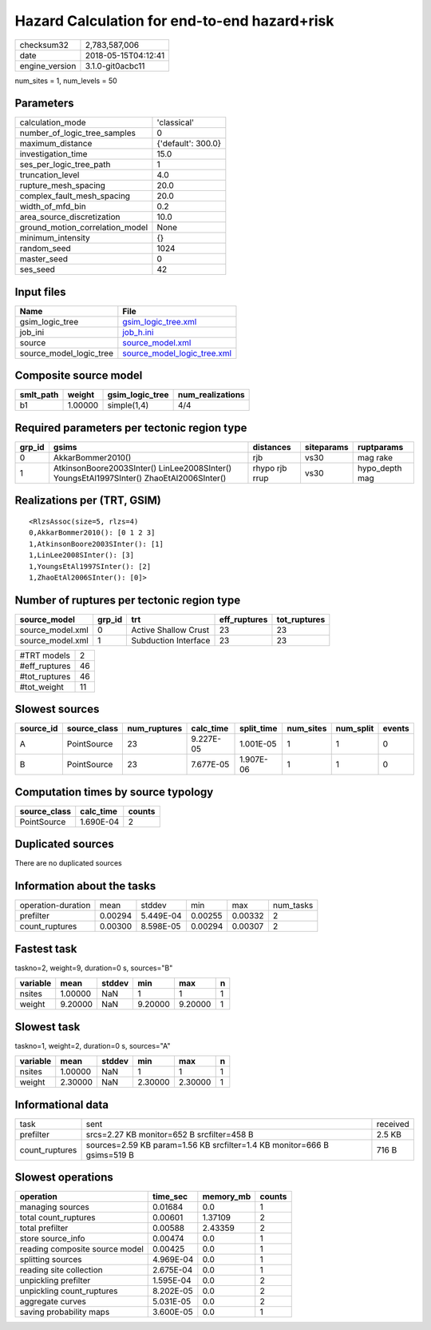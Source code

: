 Hazard Calculation for end-to-end hazard+risk
=============================================

============== ===================
checksum32     2,783,587,006      
date           2018-05-15T04:12:41
engine_version 3.1.0-git0acbc11   
============== ===================

num_sites = 1, num_levels = 50

Parameters
----------
=============================== ==================
calculation_mode                'classical'       
number_of_logic_tree_samples    0                 
maximum_distance                {'default': 300.0}
investigation_time              15.0              
ses_per_logic_tree_path         1                 
truncation_level                4.0               
rupture_mesh_spacing            20.0              
complex_fault_mesh_spacing      20.0              
width_of_mfd_bin                0.2               
area_source_discretization      10.0              
ground_motion_correlation_model None              
minimum_intensity               {}                
random_seed                     1024              
master_seed                     0                 
ses_seed                        42                
=============================== ==================

Input files
-----------
======================= ============================================================
Name                    File                                                        
======================= ============================================================
gsim_logic_tree         `gsim_logic_tree.xml <gsim_logic_tree.xml>`_                
job_ini                 `job_h.ini <job_h.ini>`_                                    
source                  `source_model.xml <source_model.xml>`_                      
source_model_logic_tree `source_model_logic_tree.xml <source_model_logic_tree.xml>`_
======================= ============================================================

Composite source model
----------------------
========= ======= =============== ================
smlt_path weight  gsim_logic_tree num_realizations
========= ======= =============== ================
b1        1.00000 simple(1,4)     4/4             
========= ======= =============== ================

Required parameters per tectonic region type
--------------------------------------------
====== ======================================================================================== ============== ========== ==============
grp_id gsims                                                                                    distances      siteparams ruptparams    
====== ======================================================================================== ============== ========== ==============
0      AkkarBommer2010()                                                                        rjb            vs30       mag rake      
1      AtkinsonBoore2003SInter() LinLee2008SInter() YoungsEtAl1997SInter() ZhaoEtAl2006SInter() rhypo rjb rrup vs30       hypo_depth mag
====== ======================================================================================== ============== ========== ==============

Realizations per (TRT, GSIM)
----------------------------

::

  <RlzsAssoc(size=5, rlzs=4)
  0,AkkarBommer2010(): [0 1 2 3]
  1,AtkinsonBoore2003SInter(): [1]
  1,LinLee2008SInter(): [3]
  1,YoungsEtAl1997SInter(): [2]
  1,ZhaoEtAl2006SInter(): [0]>

Number of ruptures per tectonic region type
-------------------------------------------
================ ====== ==================== ============ ============
source_model     grp_id trt                  eff_ruptures tot_ruptures
================ ====== ==================== ============ ============
source_model.xml 0      Active Shallow Crust 23           23          
source_model.xml 1      Subduction Interface 23           23          
================ ====== ==================== ============ ============

============= ==
#TRT models   2 
#eff_ruptures 46
#tot_ruptures 46
#tot_weight   11
============= ==

Slowest sources
---------------
========= ============ ============ ========= ========== ========= ========= ======
source_id source_class num_ruptures calc_time split_time num_sites num_split events
========= ============ ============ ========= ========== ========= ========= ======
A         PointSource  23           9.227E-05 1.001E-05  1         1         0     
B         PointSource  23           7.677E-05 1.907E-06  1         1         0     
========= ============ ============ ========= ========== ========= ========= ======

Computation times by source typology
------------------------------------
============ ========= ======
source_class calc_time counts
============ ========= ======
PointSource  1.690E-04 2     
============ ========= ======

Duplicated sources
------------------
There are no duplicated sources

Information about the tasks
---------------------------
================== ======= ========= ======= ======= =========
operation-duration mean    stddev    min     max     num_tasks
prefilter          0.00294 5.449E-04 0.00255 0.00332 2        
count_ruptures     0.00300 8.598E-05 0.00294 0.00307 2        
================== ======= ========= ======= ======= =========

Fastest task
------------
taskno=2, weight=9, duration=0 s, sources="B"

======== ======= ====== ======= ======= =
variable mean    stddev min     max     n
======== ======= ====== ======= ======= =
nsites   1.00000 NaN    1       1       1
weight   9.20000 NaN    9.20000 9.20000 1
======== ======= ====== ======= ======= =

Slowest task
------------
taskno=1, weight=2, duration=0 s, sources="A"

======== ======= ====== ======= ======= =
variable mean    stddev min     max     n
======== ======= ====== ======= ======= =
nsites   1.00000 NaN    1       1       1
weight   2.30000 NaN    2.30000 2.30000 1
======== ======= ====== ======= ======= =

Informational data
------------------
============== ======================================================================== ========
task           sent                                                                     received
prefilter      srcs=2.27 KB monitor=652 B srcfilter=458 B                               2.5 KB  
count_ruptures sources=2.59 KB param=1.56 KB srcfilter=1.4 KB monitor=666 B gsims=519 B 716 B   
============== ======================================================================== ========

Slowest operations
------------------
============================== ========= ========= ======
operation                      time_sec  memory_mb counts
============================== ========= ========= ======
managing sources               0.01684   0.0       1     
total count_ruptures           0.00601   1.37109   2     
total prefilter                0.00588   2.43359   2     
store source_info              0.00474   0.0       1     
reading composite source model 0.00425   0.0       1     
splitting sources              4.969E-04 0.0       1     
reading site collection        2.675E-04 0.0       1     
unpickling prefilter           1.595E-04 0.0       2     
unpickling count_ruptures      8.202E-05 0.0       2     
aggregate curves               5.031E-05 0.0       2     
saving probability maps        3.600E-05 0.0       1     
============================== ========= ========= ======